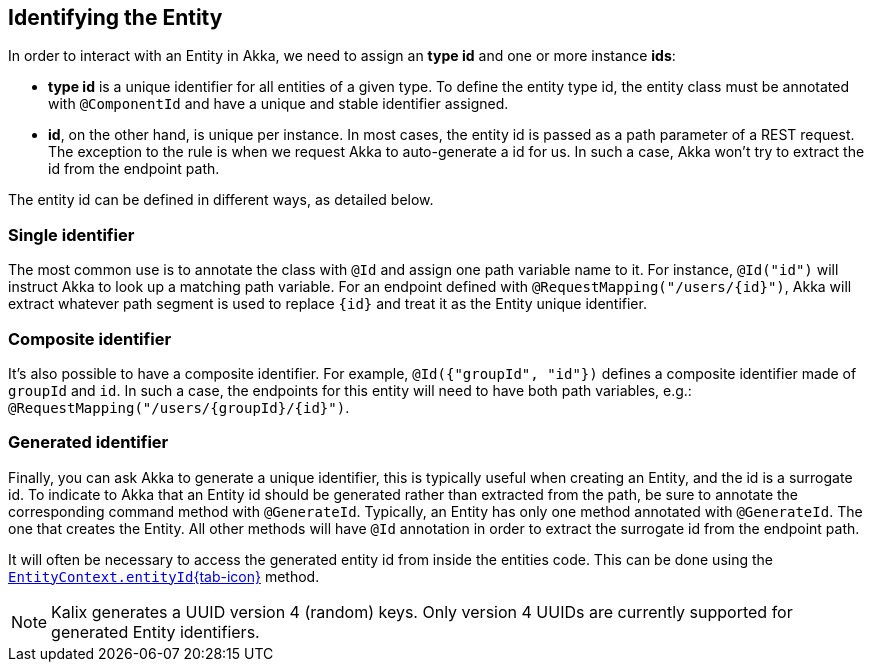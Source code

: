 
== Identifying the Entity

In order to interact with an Entity in Akka, we need to assign an *type id* and one or more instance *ids*:

* *type id* is a unique identifier for all entities of a given type. To define the entity type id, the entity class must be annotated with `@ComponentId` and have a unique and stable identifier assigned.
* *id*, on the other hand, is unique per instance. In most cases, the entity id is passed as a path parameter of a REST request. The exception to the rule is when we request Akka to auto-generate a id for us. In such a case, Akka won't try to extract the id from the endpoint path.

The entity id can be defined in different ways, as detailed below.

=== Single identifier

The most common use is to annotate the class with `@Id` and assign one path variable name to it.
For instance, `@Id("id")` will instruct Akka to look up a matching path variable. For an endpoint defined with `@RequestMapping("/users/\{id}")`, Akka will extract whatever path segment is used to replace `\{id}` and treat it as the Entity unique identifier.

=== Composite identifier

It's also possible to have a composite identifier. For example, `@Id({"groupId", "id"})` defines a composite identifier made of `groupId` and `id`. In such a case, the endpoints for this entity will need to have both path variables, e.g.:  `@RequestMapping("/users/\{groupId}/\{id}")`.

=== Generated identifier

ifdef::todo[TODO: https://github.com/lightbend/kalix-runtime/issues/2724]

Finally, you can ask Akka to generate a unique identifier, this is typically useful when creating an Entity, and the id is a surrogate id. To indicate to Akka that an Entity id should be generated rather than extracted from the path, be sure to annotate the corresponding command method with `@GenerateId`. Typically, an Entity has only one method annotated with `@GenerateId`. The one that creates the Entity. All other methods will have `@Id` annotation in order to extract the surrogate id from the endpoint path.

It will often be necessary to access the generated entity id from inside the entities code. This can be done using the link:{attachmentsdir}/api/akka/javasdk/EntityContext.html#entityId()[`EntityContext.entityId`{tab-icon},window="new"] method.

NOTE: Kalix generates a UUID version 4 (random) keys. Only version 4 UUIDs are currently supported for generated Entity identifiers.

